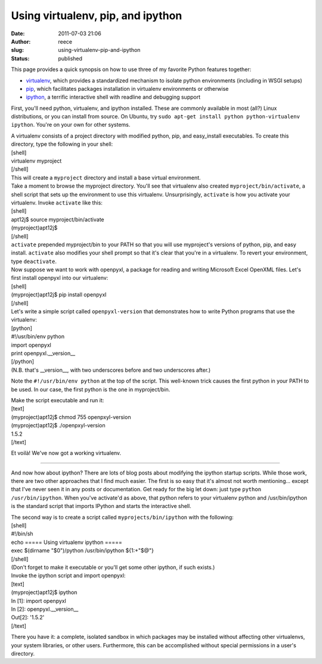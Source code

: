Using virtualenv, pip, and ipython
##################################
:date: 2011-07-03 21:06
:author: reece
:slug: using-virtualenv-pip-and-ipython
:status: published

This page provides a quick synopsis on how to use three of my favorite
Python features together:

-  `virtualenv <http://www.virtualenv.org/>`__, which provides a
   standardized mechanism to isolate python environments (including in
   WSGI setups)
-  `pip <http://www.pip-installer.org/>`__, which facilitates packages
   installation in virtualenv environments or otherwise
-  `ipython <http://ipython.scipy.org/>`__, a terrific interactive shell
   with readline and debugging support

First, you'll need python, virtualenv, and ipython installed. These are
commonly available in most (all?) Linux distributions, or you can
install from source. On Ubuntu, try
``sudo apt-get install python python-virtualenv ipython``. You're on
your own for other systems.

| A virtualenv consists of a project directory with modified python,
  pip, and easy\_install executables. To create this directory, type the
  following in your shell:
| [shell]
| virtualenv myproject
| [/shell]
| This will create a ``myproject`` directory and install a base virtual
  environment.

| Take a moment to browse the myproject directory. You'll see that
  virtualenv also created ``myproject/bin/activate``, a shell script
  that sets up the environment to use this virtualenv. Unsurprisingly,
  ``activate`` is how you activate your virtualenv. Invoke ``activate``
  like this:
| [shell]
| apt12j$ source myproject/bin/activate
| (myproject)apt12j$
| [/shell]
| ``activate`` prepended myproject/bin to your PATH so that you will use
  myproject's versions of python, pip, and easy install. ``activate``
  also modifies your shell prompt so that it's clear that you're in a
  virtualenv. To revert your environment, type ``deactivate``.

| Now suppose we want to work with openpyxl, a package for reading and
  writing Microsoft Excel OpenXML files. Let's first install openpyxl
  into our virtualenv:
| [shell]
| (myproject)apt12j$ pip install openpyxl
| [/shell]

| Let's write a simple script called ``openpyxl-version`` that
  demonstrates how to write Python programs that use the virtualenv:
| [python]
| #!/usr/bin/env python
| import openpyxl
| print openpyxl.\_\_version\_\_
| [/python]
| (N.B. that's \_\_version\_\_, with two underscores before and two
  underscores after.)

Note the ``#!/usr/bin/env python`` at the top of the script. This
well-known trick causes the first python in your PATH to be used. In our
case, the first python is the one in myproject/bin.

| Make the script executable and run it:
| [text]
| (myproject)apt12j$ chmod 755 openpxyl-version
| (myproject)apt12j$ ./openpxyl-version
| 1.5.2
| [/text]

Et voilà! We've now got a working virtualenv.

--------------

And now how about ipython? There are lots of blog posts about modifying
the ipython startup scripts. While those work, there are two other
approaches that I find much easier. The first is so easy that it's
almost not worth mentioning... except that I've never seen it in any
posts or documentation. Get ready for the big let down: just type
``python /usr/bin/ipython``. When you've activate'd as above, that
python refers to your virtualenv python and /usr/bin/ipython is the
standard script that imports IPython and starts the interactive shell.

| The second way is to create a script called ``myprojects/bin/ipython``
  with the following:
| [shell]
| #!/bin/sh
| echo ===== Using virtualenv ipython =====
| exec $(dirname "$0")/python /usr/bin/ipython ${1:+"$@"}
| [/shell]
| (Don't forget to make it executable or you'll get some other ipython,
  if such exists.)

| Invoke the ipython script and import openpyxl:
| [text]
| (myproject)apt12j$ ipython
| In [1]: import openpyxl
| In [2]: openpyxl.\_\_version\_\_
| Out[2]: '1.5.2'
| [/text]

There you have it: a complete, isolated sandbox in which packages may be
installed without affecting other virtualenvs, your system libraries, or
other users. Furthermore, this can be accomplished without special
permissions in a user's directory.
